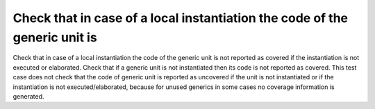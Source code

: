 Check that in case of a local instantiation the code of the generic unit is
===========================================================================

Check that in case of a local instantiation the code of the generic unit is
not reported as covered if the instantiation is not executed or elaborated.
Check that if a generic unit is not instantiated then its code is not reported
as covered. This test case does not check that the code of generic unit is
reported as uncovered if the unit is not instantiated or if the instantiation
is not executed/elaborated, because for unused generics in some cases no
coverage information is generated.

